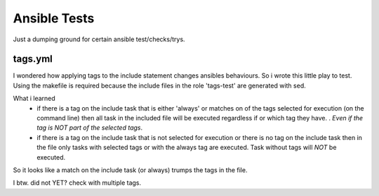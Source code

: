 Ansible Tests
=============

Just a dumping ground for certain ansible test/checks/trys.

tags.yml
--------

I wondered how applying tags to the include statement changes ansibles
behaviours. So i wrote this little play to test. Using the makefile is required
because the include files in the role 'tags-test' are generated with sed.

What i learned
  - if there is a tag on the include task that is either 'always' or matches on
    of the tags selected for execution (on the command line) then all task in
    the included file will be executed regardless if or which tag they have. .
    *Even if the tag is NOT part of the selected tags*.
  - if there is a tag on the include task that is not selected for execution or
    there is no tag on the include task then in the file only tasks with
    selected tags or with the always tag are executed. Task without tags will
    *NOT* be executed.

So it looks like a match on the include task (or always) trumps the tags in the
file.

I btw. did not YET? check with multiple tags.

